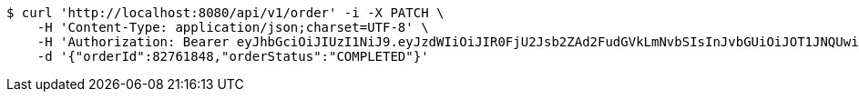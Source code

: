 [source,bash]
----
$ curl 'http://localhost:8080/api/v1/order' -i -X PATCH \
    -H 'Content-Type: application/json;charset=UTF-8' \
    -H 'Authorization: Bearer eyJhbGciOiJIUzI1NiJ9.eyJzdWIiOiJIR0FjU2Jsb2ZAd2FudGVkLmNvbSIsInJvbGUiOiJOT1JNQUwiLCJpYXQiOjE3MTY3OTk5NTYsImV4cCI6MTcxNjgwMzU1Nn0.nvP3FBQiRdwAPIJJaCBCzspel_Zzj25b1Vho59BLM0s' \
    -d '{"orderId":82761848,"orderStatus":"COMPLETED"}'
----